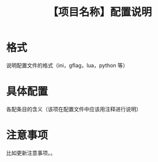 # -*- coding:utf-8-*-
#+TITLE:【项目名称】配置说明
#+AUTHOR: liushangliang
#+EMAIL: phenix3443+github@gmail.com
#+STARTUP: overview
#+OPTIONS: author:nil date:nil creator:nil timestamp:nil validate:nil num:nil

* 格式
  说明配置文件的格式（ini，gflag，lua，python 等）
* 具体配置
  各配条目的含义（该项在配置文件中应该用注释进行说明）
* 注意事项
  比如更新注意事项。。
